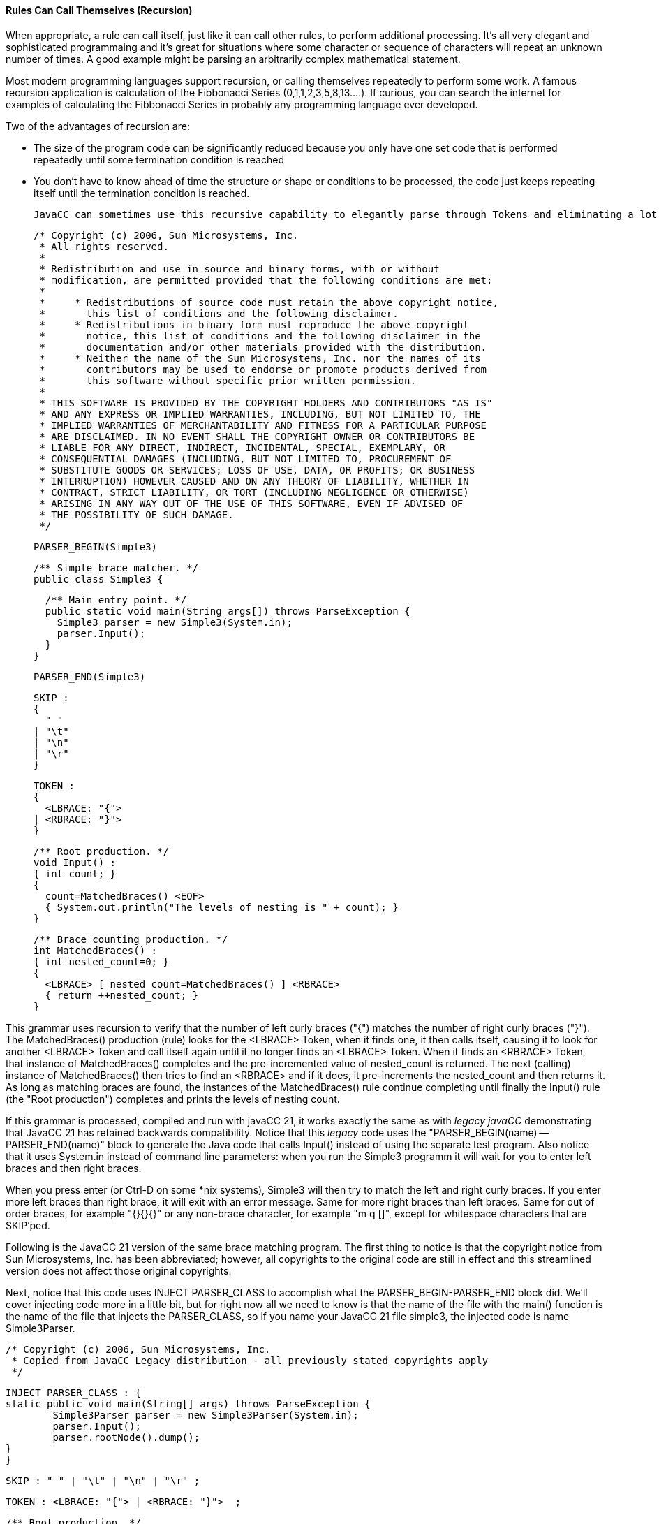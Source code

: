 :imagesdir: ./images
==== Rules Can Call Themselves (Recursion)
When appropriate, a rule can call itself, just like it can call other rules, to perform additional processing. It's all very elegant and sophisticated programmaing and it's great for situations where some character or sequence of characters will repeat an unknown number of times. A good example might be parsing an arbitrarily complex mathematical statement. 

Most modern programming languages support recursion, or calling themselves repeatedly to perform some work. A famous recursion application is calculation of the Fibbonacci Series (0,1,1,2,3,5,8,13....). If curious, you can search the internet for examples of calculating the Fibbonacci Series in probably any programming language ever developed.

Two of the advantages of recursion are:

*   The size of the program code can be significantly reduced because you only have one set code that is performed repeatedly until some termination condition is reached
*   You don't have to know ahead of time the structure or shape or conditions to be processed, the code just keeps repeating itself until the termination condition is reached.

 JavaCC can sometimes use this recursive capability to elegantly parse through Tokens and eliminating a lot of complicated control code and nested loops, etc. For example, consider the following code from Sun and included as part of the _Legacy JavaCC_ open source project.

 /* Copyright (c) 2006, Sun Microsystems, Inc.
  * All rights reserved.
  * 
  * Redistribution and use in source and binary forms, with or without
  * modification, are permitted provided that the following conditions are met:
  * 
  *     * Redistributions of source code must retain the above copyright notice,
  *       this list of conditions and the following disclaimer.
  *     * Redistributions in binary form must reproduce the above copyright
  *       notice, this list of conditions and the following disclaimer in the
  *       documentation and/or other materials provided with the distribution.
  *     * Neither the name of the Sun Microsystems, Inc. nor the names of its
  *       contributors may be used to endorse or promote products derived from
  *       this software without specific prior written permission.
  * 
  * THIS SOFTWARE IS PROVIDED BY THE COPYRIGHT HOLDERS AND CONTRIBUTORS "AS IS"
  * AND ANY EXPRESS OR IMPLIED WARRANTIES, INCLUDING, BUT NOT LIMITED TO, THE
  * IMPLIED WARRANTIES OF MERCHANTABILITY AND FITNESS FOR A PARTICULAR PURPOSE
  * ARE DISCLAIMED. IN NO EVENT SHALL THE COPYRIGHT OWNER OR CONTRIBUTORS BE
  * LIABLE FOR ANY DIRECT, INDIRECT, INCIDENTAL, SPECIAL, EXEMPLARY, OR
  * CONSEQUENTIAL DAMAGES (INCLUDING, BUT NOT LIMITED TO, PROCUREMENT OF
  * SUBSTITUTE GOODS OR SERVICES; LOSS OF USE, DATA, OR PROFITS; OR BUSINESS
  * INTERRUPTION) HOWEVER CAUSED AND ON ANY THEORY OF LIABILITY, WHETHER IN
  * CONTRACT, STRICT LIABILITY, OR TORT (INCLUDING NEGLIGENCE OR OTHERWISE)
  * ARISING IN ANY WAY OUT OF THE USE OF THIS SOFTWARE, EVEN IF ADVISED OF
  * THE POSSIBILITY OF SUCH DAMAGE.
  */

 PARSER_BEGIN(Simple3)
 
 /** Simple brace matcher. */
 public class Simple3 {
 
   /** Main entry point. */
   public static void main(String args[]) throws ParseException {
     Simple3 parser = new Simple3(System.in);
     parser.Input();
   }
 }
 
 PARSER_END(Simple3)
 
 SKIP :
 {
   " "
 | "\t"
 | "\n"
 | "\r"
 }
 
 TOKEN :
 {
   <LBRACE: "{">
 | <RBRACE: "}">
 } 
 
 /** Root production. */
 void Input() :
 { int count; }
 {
   count=MatchedBraces() <EOF>
   { System.out.println("The levels of nesting is " + count); }
 }
 
 /** Brace counting production. */
 int MatchedBraces() :
 { int nested_count=0; }
 {
   <LBRACE> [ nested_count=MatchedBraces() ] <RBRACE>
   { return ++nested_count; }
 }

This grammar uses recursion to verify that the number of left curly braces ("{") matches the number of right curly braces ("}"). The MatchedBraces() production (rule) looks for the <LBRACE> Token, when it finds one, it then calls itself, causing it to look for another <LBRACE> Token and call itself again until it no longer finds an <LBRACE> Token. When it finds an <RBRACE> Token, that instance of MatchedBraces() completes and the pre-incremented value of nested_count is returned. The next (calling) instance of MatchedBraces() then tries to find an <RBRACE> and if it does, it pre-increments the nested_count and then returns it. As long as matching braces are found, the instances of the MatchedBraces() rule continue completing until finally the Input() rule (the "Root production") completes and prints the levels of nesting count.

If this grammar is processed, compiled and run with javaCC 21, it works exactly the same as with _legacy javaCC_ demonstrating that JavaCC 21 has retained backwards compatibility. Notice that this _legacy_ code uses the "PARSER_BEGIN(name) -- PARSER_END(name)" block to generate the Java code that calls Input() instead of using the separate test program. Also notice that it uses System.in instead of command line parameters: when you run the Simple3 programm it will wait for you to enter left braces and then right braces. 

When you press enter (or Ctrl-D on some *nix systems), Simple3 will then try to match the left and right curly braces. If you enter more left braces than right brace, it will exit with an error message. Same for more right braces than left braces. Same for out of order braces, for example "{}{}{}" or any non-brace character, for example "m q []", except for whitespace characters that are SKIP'ped.

Following is the JavaCC 21 version of the same brace matching program. The first thing to notice is that the copyright notice from Sun Microsystems, Inc. has been abbreviated; however, all copyrights to the original code are still in effect and this streamlined version does not affect those original copyrights. 

Next, notice that this code uses INJECT PARSER_CLASS to accomplish what the PARSER_BEGIN-PARSER_END block did. We'll cover injecting code more in a little bit, but for right now all we need to know is that the name of the file with the main() function is the name of the file that injects the PARSER_CLASS, so if you name your JavaCC 21 file simple3, the injected code is name Simple3Parser.

 /* Copyright (c) 2006, Sun Microsystems, Inc. 
  * Copied from JavaCC Legacy distribution - all previously stated copyrights apply
  */

 INJECT PARSER_CLASS : {
	static public void main(String[] args) throws ParseException {
		Simple3Parser parser = new Simple3Parser(System.in);
		parser.Input();
		parser.rootNode().dump();
	}
 }

 SKIP : " " | "\t" | "\n" | "\r" ;
 
 TOKEN : <LBRACE: "{"> | <RBRACE: "}">  ; 
 
 /** Root production. */
 void Input : 
    { int count; }
    count=MatchedBraces()
    { System.out.println("The levels of nesting is " + count); }  ;
 
 /** Brace counting production. */
 int MatchedBraces : 
    { int nested_count=0; }
    <LBRACE> [ nested_count=MatchedBraces() ] <RBRACE>
    { return ++nested_count; }  ;

This updated code also eliminates much of the unneeded punctuation, such as empty parenthese following the rule names and the braces surrounding the SKIP, TOKEN, and individual rules. The SKIP options and TOKEN options were also moved to a single line; it is left to the reader to decide if the options are clearer on a single line or on multiple lines as was done in the original (the options could have been put on the same line in the original but that wasn't how they chose to format their options).

Clear your output directory with: 

 rm out/*

Next, run jcc and cmp, and then type in the following command and press Enter (instead of the tst alias):

 java -cp out Simple3Parser

When you type in your desired input, your output will look something like the following: 

 $ java -cp out Simple3Parser   (press Enter key)
 {{{}}}                         (at blank line, type the desired number of braces)
 The levels of nesting is 3
 MatchedBraces
   {
   MatchedBraces
     {
     MatchedBraces
       {
       }
     }
   }

In this example, we entered the braces without any spaces or tabs between them but you can add as many spaces or tabs as you want and it will work fine. Also notice that we included the line `parser.rootNode().dump();` to the injected code. The dump() statement works because JavaCC 21 automatically generates the Nodes that are dumped which _legacy javacc_ required you to run jjtree to generate. We'll cover Nodes in more detail in a later chapter when we look at how jjtree functionality is incorporated into JavaCC 21.

This isn't the end of recursion by any means; this is just the bare minimum that we need to cover to get the basic concepts down. We'll look more at recursion later when we look at the calculator example that allows us to string together arbitrarily complex mathimatical calculations that honors parentheses to get the correct order of operations.